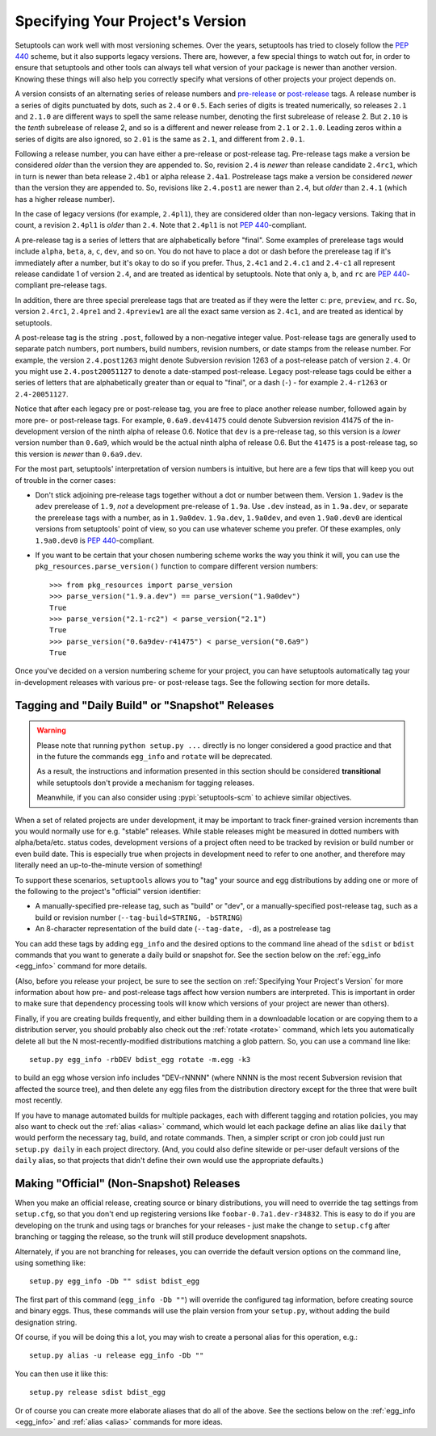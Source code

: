 .. _Specifying Your Project's Version:

Specifying Your Project's Version
=================================

Setuptools can work well with most versioning schemes. Over the years,
setuptools has tried to closely follow the :pep:`440` scheme, but it
also supports legacy versions. There are, however, a
few special things to watch out for, in order to ensure that setuptools and
other tools can always tell what version of your package is newer than another
version.  Knowing these things will also help you correctly specify what
versions of other projects your project depends on.

A version consists of an alternating series of release numbers and
`pre-release <https://peps.python.org/pep-0440/#pre-releases>`_
or `post-release <https://peps.python.org/pep-0440/#post-releases>`_ tags.  A
release number is a series of digits punctuated by
dots, such as ``2.4`` or ``0.5``.  Each series of digits is treated
numerically, so releases ``2.1`` and ``2.1.0`` are different ways to spell the
same release number, denoting the first subrelease of release 2.  But  ``2.10``
is the *tenth* subrelease of release 2, and so is a different and newer release
from ``2.1`` or ``2.1.0``.  Leading zeros within a series of digits are also
ignored, so ``2.01`` is the same as ``2.1``, and different from ``2.0.1``.

Following a release number, you can have either a pre-release or post-release
tag.  Pre-release tags make a version be considered *older* than the version
they are appended to.  So, revision ``2.4`` is *newer* than release candidate
``2.4rc1``, which in turn is newer than beta release ``2.4b1`` or
alpha release ``2.4a1``.  Postrelease tags make
a version be considered *newer* than the version they are appended to.  So,
revisions like ``2.4.post1`` are newer than ``2.4``, but *older*
than ``2.4.1`` (which has a higher release number).

In the case of legacy versions (for example, ``2.4pl1``), they are considered
older than non-legacy versions. Taking that in count, a revision ``2.4pl1``
is *older* than ``2.4``. Note that ``2.4pl1`` is not :pep:`440`-compliant.

A pre-release tag is a series of letters that are alphabetically before
"final".  Some examples of prerelease tags would include ``alpha``, ``beta``,
``a``, ``c``, ``dev``, and so on.  You do not have to place a dot or dash
before the prerelease tag if it's immediately after a number, but it's okay to
do so if you prefer.  Thus, ``2.4c1`` and ``2.4.c1`` and ``2.4-c1`` all
represent release candidate 1 of version ``2.4``, and are treated as identical
by setuptools. Note that only ``a``, ``b``, and ``rc`` are :pep:`440`-compliant
pre-release tags.

In addition, there are three special prerelease tags that are treated as if
they were the letter ``c``: ``pre``, ``preview``, and ``rc``.  So, version
``2.4rc1``, ``2.4pre1`` and ``2.4preview1`` are all the exact same version as
``2.4c1``, and are treated as identical by setuptools.

A post-release tag is the string ``.post``, followed by a non-negative integer
value. Post-release tags are generally used to separate patch numbers, port
numbers, build numbers, revision numbers, or date stamps from the release
number.  For example, the version ``2.4.post1263`` might denote Subversion
revision 1263 of a post-release patch of version ``2.4``. Or you might use
``2.4.post20051127`` to denote a date-stamped post-release. Legacy post-release
tags could be either a series of letters that are alphabetically greater than or
equal to "final", or a dash (``-``) - for example ``2.4-r1263`` or
``2.4-20051127``.

Notice that after each legacy pre or post-release tag, you are free to place
another release number, followed again by more pre- or post-release tags.  For
example, ``0.6a9.dev41475`` could denote Subversion revision 41475 of the in-
development version of the ninth alpha of release 0.6.  Notice that ``dev`` is
a pre-release tag, so this version is a *lower* version number than ``0.6a9``,
which would be the actual ninth alpha of release 0.6.  But the ``41475`` is
a post-release tag, so this version is *newer* than ``0.6a9.dev``.

For the most part, setuptools' interpretation of version numbers is intuitive,
but here are a few tips that will keep you out of trouble in the corner cases:

* Don't stick adjoining pre-release tags together without a dot or number
  between them.  Version ``1.9adev`` is the ``adev`` prerelease of ``1.9``,
  *not* a development pre-release of ``1.9a``.  Use ``.dev`` instead, as in
  ``1.9a.dev``, or separate the prerelease tags with a number, as in
  ``1.9a0dev``.  ``1.9a.dev``, ``1.9a0dev``, and even ``1.9a0.dev0`` are
  identical versions from setuptools' point of view, so you can use whatever
  scheme you prefer. Of these examples, only ``1.9a0.dev0`` is
  :pep:`440`-compliant.

* If you want to be certain that your chosen numbering scheme works the way
  you think it will, you can use the ``pkg_resources.parse_version()`` function
  to compare different version numbers::

    >>> from pkg_resources import parse_version
    >>> parse_version("1.9.a.dev") == parse_version("1.9a0dev")
    True
    >>> parse_version("2.1-rc2") < parse_version("2.1")
    True
    >>> parse_version("0.6a9dev-r41475") < parse_version("0.6a9")
    True

Once you've decided on a version numbering scheme for your project, you can
have setuptools automatically tag your in-development releases with various
pre- or post-release tags. See the following section for more details.


Tagging and "Daily Build" or "Snapshot" Releases
------------------------------------------------

.. warning::
   Please note that running ``python setup.py ...`` directly is no longer
   considered a good practice and that in the future the commands ``egg_info``
   and ``rotate`` will be deprecated.

   As a result, the instructions and information presented in this section
   should be considered **transitional** while setuptools don't provide a
   mechanism for tagging releases.

   Meanwhile, if you can also consider using :pypi:`setuptools-scm` to achieve
   similar objectives.


When a set of related projects are under development, it may be important to
track finer-grained version increments than you would normally use for e.g.
"stable" releases.  While stable releases might be measured in dotted numbers
with alpha/beta/etc. status codes, development versions of a project often
need to be tracked by revision or build number or even build date.  This is
especially true when projects in development need to refer to one another, and
therefore may literally need an up-to-the-minute version of something!

To support these scenarios, ``setuptools`` allows you to "tag" your source and
egg distributions by adding one or more of the following to the project's
"official" version identifier:

* A manually-specified pre-release tag, such as "build" or "dev", or a
  manually-specified post-release tag, such as a build or revision number
  (``--tag-build=STRING, -bSTRING``)

* An 8-character representation of the build date (``--tag-date, -d``), as
  a postrelease tag

You can add these tags by adding ``egg_info`` and the desired options to
the command line ahead of the ``sdist`` or ``bdist`` commands that you want
to generate a daily build or snapshot for.  See the section below on the
:ref:`egg_info <egg_info>` command for more details.

(Also, before you release your project, be sure to see the section on
:ref:`Specifying Your Project's Version` for more information about how pre- and
post-release tags affect how version numbers are interpreted.  This is
important in order to make sure that dependency processing tools will know
which versions of your project are newer than others).

Finally, if you are creating builds frequently, and either building them in a
downloadable location or are copying them to a distribution server, you should
probably also check out the :ref:`rotate <rotate>` command, which lets you automatically
delete all but the N most-recently-modified distributions matching a glob
pattern.  So, you can use a command line like::

    setup.py egg_info -rbDEV bdist_egg rotate -m.egg -k3

to build an egg whose version info includes "DEV-rNNNN" (where NNNN is the
most recent Subversion revision that affected the source tree), and then
delete any egg files from the distribution directory except for the three
that were built most recently.

If you have to manage automated builds for multiple packages, each with
different tagging and rotation policies, you may also want to check out the
:ref:`alias <alias>` command, which would let each package define an alias like ``daily``
that would perform the necessary tag, build, and rotate commands.  Then, a
simpler script or cron job could just run ``setup.py daily`` in each project
directory.  (And, you could also define sitewide or per-user default versions
of the ``daily`` alias, so that projects that didn't define their own would
use the appropriate defaults.)

Making "Official" (Non-Snapshot) Releases
-----------------------------------------

When you make an official release, creating source or binary distributions,
you will need to override the tag settings from ``setup.cfg``, so that you
don't end up registering versions like ``foobar-0.7a1.dev-r34832``.  This is
easy to do if you are developing on the trunk and using tags or branches for
your releases - just make the change to ``setup.cfg`` after branching or
tagging the release, so the trunk will still produce development snapshots.

Alternately, if you are not branching for releases, you can override the
default version options on the command line, using something like::

    setup.py egg_info -Db "" sdist bdist_egg

The first part of this command (``egg_info -Db ""``) will override the
configured tag information, before creating source and binary eggs. Thus, these
commands will use the plain version from your ``setup.py``, without adding the
build designation string.

Of course, if you will be doing this a lot, you may wish to create a personal
alias for this operation, e.g.::

    setup.py alias -u release egg_info -Db ""

You can then use it like this::

    setup.py release sdist bdist_egg

Or of course you can create more elaborate aliases that do all of the above.
See the sections below on the :ref:`egg_info <egg_info>` and
:ref:`alias <alias>` commands for more ideas.
